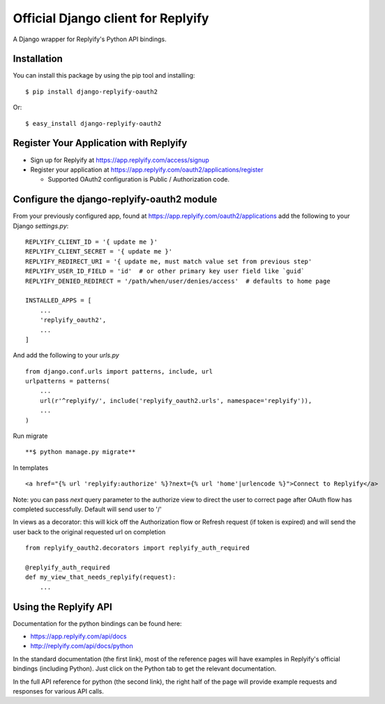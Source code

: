 Official Django client for Replyify
===================================

A Django wrapper for Replyify's Python API bindings.

Installation
------------

You can install this package by using the pip tool and installing:
::

    $ pip install django-replyify-oauth2

Or:
::

    $ easy_install django-replyify-oauth2

Register Your Application with Replyify
---------------------------------------

-  Sign up for Replyify at https://app.replyify.com/access/signup

-  Register your application at
   https://app.replyify.com/oauth2/applications/register

   -  Supported OAuth2 configuration is Public / Authorization code.

Configure the django-replyify-oauth2 module
-------------------------------------------

From your previously configured app, found at https://app.replyify.com/oauth2/applications add the following to your Django `settings.py`:
::

    REPLYIFY_CLIENT_ID = '{ update me }'
    REPLYIFY_CLIENT_SECRET = '{ update me }'
    REPLYIFY_REDIRECT_URI = '{ update me, must match value set from previous step'
    REPLYIFY_USER_ID_FIELD = 'id'  # or other primary key user field like `guid`
    REPLYIFY_DENIED_REDIRECT = '/path/when/user/denies/access'  # defaults to home page

    INSTALLED_APPS = [
        ...
        'replyify_oauth2',
        ...
    ]

And add the following to your `urls.py`
::

    from django.conf.urls import patterns, include, url
    urlpatterns = patterns(
        ...
        url(r'^replyify/', include('replyify_oauth2.urls', namespace='replyify')),
        ...
    )

Run migrate
::

    **$ python manage.py migrate**

In templates
::

    <a href="{% url 'replyify:authorize' %}?next={% url 'home'|urlencode %}">Connect to Replyify</a>

Note: you can pass `next` query parameter to the authorize view to direct the user to correct page after OAuth flow has completed successfully.  Default will send user to '/'

In views as a decorator: this will kick off the Authorization flow or Refresh request (if token is expired) and will send the user back to the original requested url on completion
::

    from replyify_oauth2.decorators import replyify_auth_required

    @replyify_auth_required
    def my_view_that_needs_replyify(request):
        ...

Using the Replyify API
----------------------

Documentation for the python bindings can be found here:

-  https://app.replyify.com/api/docs
-  http://replyify.com/api/docs/python

In the standard documentation (the first link), most of the reference
pages will have examples in Replyify's official bindings (including
Python). Just click on the Python tab to get the relevant documentation.

In the full API reference for python (the second link), the right half
of the page will provide example requests and responses for various API
calls.
